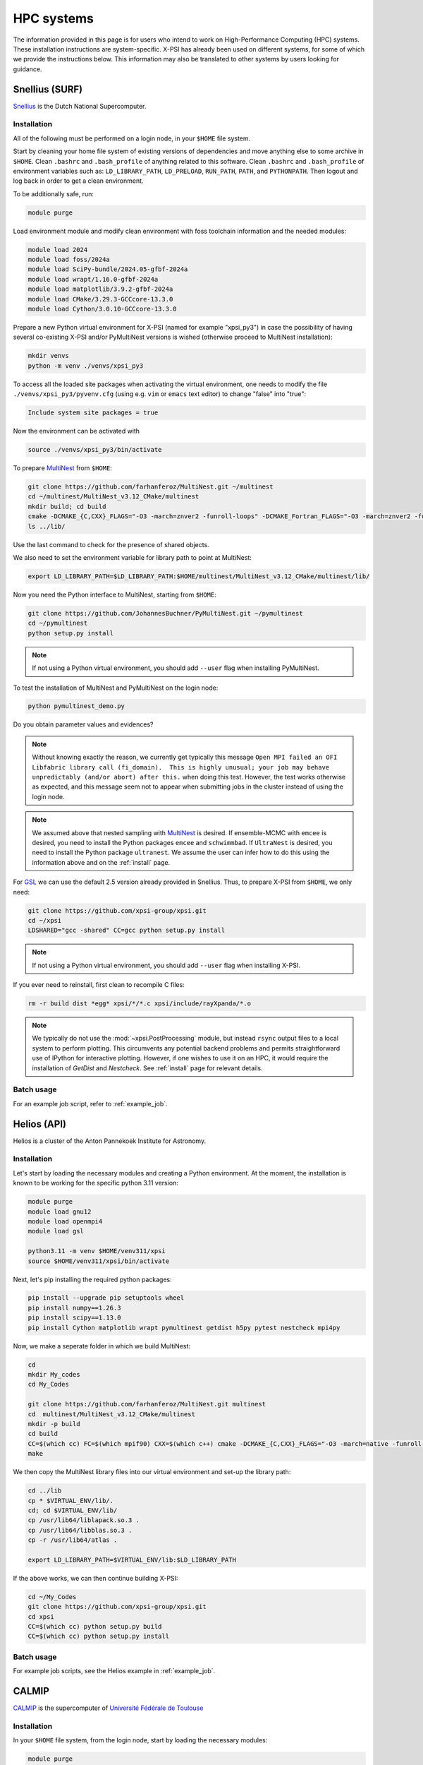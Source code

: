 .. _hpcsystems:

HPC systems
================

The information provided in this page is for users who intend to work on 
High-Performance Computing (HPC) systems. These installation instructions are 
system-specific. X-PSI has already been used on different systems, for some of
which we provide the instructions below. This information may also be
translated to other systems by users looking for guidance.


Snellius (SURF)
-------------------

`Snellius <https://servicedesk.surf.nl/wiki/display/WIKI/Snellius>`_ is the 
Dutch National Supercomputer.

Installation
^^^^^^^^^^^^

All of the following must be performed on a login node, in your ``$HOME`` file
system.

Start by cleaning your home file system of existing versions of dependencies
and move anything else to some archive in ``$HOME``. Clean ``.bashrc`` and
``.bash_profile`` of anything related to this software. Clean ``.bashrc`` and
``.bash_profile`` of environment variables such as: ``LD_LIBRARY_PATH``,
``LD_PRELOAD``, ``RUN_PATH``, ``PATH``, and ``PYTHONPATH``. Then logout and
log back in order to get a clean environment.

To be additionally safe, run:

.. code-block:: bash

    module purge

Load environment module and modify clean environment with foss toolchain
information and the needed modules:

.. code-block:: bash

    module load 2024
    module load foss/2024a
    module load SciPy-bundle/2024.05-gfbf-2024a
    module load wrapt/1.16.0-gfbf-2024a
    module load matplotlib/3.9.2-gfbf-2024a
    module load CMake/3.29.3-GCCcore-13.3.0  
    module load Cython/3.0.10-GCCcore-13.3.0 

Prepare a new Python virtual environment for X-PSI (named for example "xpsi_py3") in case the possibility of having several co-existing X-PSI and/or PyMultiNest versions is wished (otherwise proceed to MultiNest installation):

.. code-block:: bash

    mkdir venvs
    python -m venv ./venvs/xpsi_py3

To access all the loaded site packages when activating the virtual environment, one needs to modify the file ``./venvs/xpsi_py3/pyvenv.cfg`` (using e.g. ``vim`` or ``emacs`` text editor) to change "false" into "true":

.. code-block:: bash

    Include system site packages = true

Now the environment can be activated with

.. code-block:: bash

    source ./venvs/xpsi_py3/bin/activate


To prepare `MultiNest <https://github.com/farhanferoz/MultiNest>`_ from
``$HOME``:

.. code-block:: bash

    git clone https://github.com/farhanferoz/MultiNest.git ~/multinest
    cd ~/multinest/MultiNest_v3.12_CMake/multinest
    mkdir build; cd build
    cmake -DCMAKE_{C,CXX}_FLAGS="-O3 -march=znver2 -funroll-loops" -DCMAKE_Fortran_FLAGS="-O3 -march=znver2 -funroll-loops" ..; make
    ls ../lib/

Use the last command to check for the presence of shared objects.

We also need to set the environment variable for library path to point at
MultiNest:

.. code-block:: bash

    export LD_LIBRARY_PATH=$LD_LIBRARY_PATH:$HOME/multinest/MultiNest_v3.12_CMake/multinest/lib/

Now you need the Python interface to MultiNest, starting from ``$HOME``:

.. code-block:: bash

    git clone https://github.com/JohannesBuchner/PyMultiNest.git ~/pymultinest
    cd ~/pymultinest
    python setup.py install

.. note::

    If not using a Python virtual environment, you should add ``--user`` flag when installing PyMultiNest.

To test the installation of MultiNest and PyMultiNest on the login node:

.. code-block:: bash

    python pymultinest_demo.py

Do you obtain parameter values and evidences?

.. note::

    Without knowing exactly the reason, we currently get typically this message ``Open MPI failed an OFI Libfabric library call (fi_domain).  This is highly unusual; your job may behave unpredictably (and/or abort) after this.`` when doing this test. However, the test works otherwise as expected, and this message seem not to appear when submitting jobs in the cluster instead of using the login node.

.. note::

    We assumed above that nested sampling with `MultiNest`_ is desired. If
    ensemble-MCMC with ``emcee`` is desired, you need to install the Python
    packages ``emcee`` and ``schwimmbad``. If ``UltraNest`` is desired, you 
    need to install the Python package ``ultranest``. We assume the user 
    can infer how to do this using the information above and on the 
    :ref:`install` page.

For `GSL <https://www.gnu.org/software/gsl/>`_ we can use the default 2.5
version already provided in Snellius. Thus, to prepare X-PSI from ``$HOME``, we
only need:

.. code-block:: bash

    git clone https://github.com/xpsi-group/xpsi.git
    cd ~/xpsi
    LDSHARED="gcc -shared" CC=gcc python setup.py install

.. note::

    If not using a Python virtual environment, you should add ``--user`` flag when installing X-PSI.

If you ever need to reinstall, first clean to recompile C files:

.. code-block:: bash

    rm -r build dist *egg* xpsi/*/*.c xpsi/include/rayXpanda/*.o

.. note::

    We typically do not use the :mod:`~xpsi.PostProcessing` module, but
    instead ``rsync`` output files to a local system to perform plotting. This
    circumvents any potential backend problems and permits straightforward use
    of IPython for interactive plotting. However, if one wishes to use it on an
    HPC, it would require the installation of `GetDist` and `Nestcheck`. See
    :ref:`install` page for relevant details.


Batch usage
^^^^^^^^^^^

For an example job script, refer to :ref:`example_job`.

Helios (API)
------------

Helios is a cluster of the Anton Pannekoek Institute for Astronomy. 

Installation
^^^^^^^^^^^^

Let's start by loading the necessary modules and creating a Python environment. At the moment, the installation is known to be working for the specific python 3.11 version: 

.. code-block:: bash

   module purge
   module load gnu12
   module load openmpi4
   module load gsl 

   python3.11 -m venv $HOME/venv311/xpsi
   source $HOME/venv311/xpsi/bin/activate 
     
Next, let's pip installing the required python packages: 

.. code-block:: bash

   pip install --upgrade pip setuptools wheel
   pip install numpy==1.26.3
   pip install scipy==1.13.0
   pip install Cython matplotlib wrapt pymultinest getdist h5py pytest nestcheck mpi4py

Now, we make a seperate folder in which we build MultiNest:

.. code-block:: bash

   cd
   mkdir My_codes
   cd My_Codes

   git clone https://github.com/farhanferoz/MultiNest.git multinest
   cd  multinest/MultiNest_v3.12_CMake/multinest
   mkdir -p build
   cd build
   CC=$(which cc) FC=$(which mpif90) CXX=$(which c++) cmake -DCMAKE_{C,CXX}_FLAGS="-O3 -march=native -funroll-loops" -DCMAKE_Fortran_FLAGS="-O3 -march=native -funroll-loops" ..
   make

We then copy the MultiNest library files into our virtual environment and set-up the library path:
   
.. code-block:: bash

   cd ../lib
   cp * $VIRTUAL_ENV/lib/.
   cd; cd $VIRTUAL_ENV/lib/
   cp /usr/lib64/liblapack.so.3 .
   cp /usr/lib64/libblas.so.3 .
   cp -r /usr/lib64/atlas .

   export LD_LIBRARY_PATH=$VIRTUAL_ENV/lib:$LD_LIBRARY_PATH

If the above works, we can then continue building X-PSI:

.. code-block:: bash

   cd ~/My_Codes
   git clone https://github.com/xpsi-group/xpsi.git
   cd xpsi
   CC=$(which cc) python setup.py build
   CC=$(which cc) python setup.py install

Batch usage
^^^^^^^^^^^

For example job scripts, see the Helios example in :ref:`example_job`.

.. _CALMIPsystem:

CALMIP
------------------------------------

`CALMIP <https://www.calmip.univ-toulouse.fr>`_ is the supercomputer of `Université Fédérale de Toulouse <https://www.univ-toulouse.fr>`_

Installation
^^^^^^^^^^^^

In your ``$HOME`` file system, from the login node, start by loading the necessary modules:

.. code-block:: bash

    module purge
    module load conda
    module load cmake
    module load intel/18.2.199
    module load intelmpi/18.2
    module load gsl/2.5-icc

Then, create the conda environnnement and Install python packages with conda (or pip):

.. code-block:: bash

    conda create -n xpsi --clone base
    conda activate xpsi
    conda install numpy scipy matplotlib wrapt
    conda install cython~=3.0.11
    conda install h5py
    conda install -c conda-forge fgivenx
    pip install schwimmbad --user

Point to the Intel compilers

.. code-block:: bash

    export FC=ifort
    export CC=icc
    export CXX=icpc

Install mpi4py in your ``$HOME`` (e.g. in ``~/Softwares``):

.. code-block:: bash

    mkdir Softwares
    cd Softwares
    wget https://github.com/mpi4py/mpi4py/releases/download/3.1.5/mpi4py-3.1.5.tar.gz
    tar zxvf mpi4py-3.1.5.tar.gz
    cd mpi4py-3.1.5
    python setup.py build
    python setup.py install
    # Test on login node:
    mpiexec -n 4 python demo/helloworld.py


Download and Install the MultiNest package in your ``$HOME`` (e.g. in ``~/Softwares``:

.. code-block:: bash

    cd ~/Softwares
    git clone https://github.com/farhanferoz/MultiNest.git  ./MultiNest
    cd MultiNest/MultiNest_v3.12_CMake/multinest/
    mkdir build
    cd build
    cmake -DCMAKE_INSTALL_PREFIX=~/Softwares/MultiNest \
                -DCMAKE_{C,CXX}_FLAGS="-O3 -xCORE-AVX512 -mkl" \
                -DCMAKE_Fortran_FLAGS="-O3 -xCORE-AVX512 -mkl" \
                -DCMAKE_C_COMPILER=mpiicc    \
                -DCMAKE_CXX_COMPILER=mpiicpc \
                -DCMAKE_Fortran_COMPILER=mpiifort  ..
    make

    ## Check that libraries have been compiled and are present
    ls ../lib

Install pymultinest in your ``$HOME`` (e.g. in ``~/Softwares``:

.. code-block:: bash

    cd ~/Softwares
    git clone https://github.com/JohannesBuchner/PyMultiNest.git ./pymultinest
    cd pymultinest
    python setup.py install

    # Add MultiNest to Library Path to test PyMultiNest (action to do for every job to run)
    export LD_LIBRARY_PATH=$LD_LIBRARY_PATH:$HOME/Softwares/MultiNest/MultiNest_v3.12_CMake/multinest/lib

    # Test pymultinest
    mpiexec -n 2 python pymultinest_demo.py


Clone and Install X-PSI in ~/Softwares/

.. code-block:: bash

    cd ~/Softwares
    git clone https://github.com/xpsi-group/xpsi.git
    cd xpsi/
    LDSHARED="icc -shared" CC=icc python setup.py install

    # Test installation
    cd ~/
    python -c "import xpsi"

    ## Ignore the warnings about GetDist, NestCheck, CornerPlotter
    ##  which are only for PostProcessing (not usually performed on HPC systems).


Set up your library paths:

.. code-block:: bash

    export LD_LIBRARY_PATH=$LD_LIBRARY_PATH:$HOME/Softwares/MultiNest/MultiNest_v3.12_CMake/multinest/lib
    export LD_PRELOAD=$MKLROOT/lib/intel64/libmkl_core.so:$MKLROOT/lib/intel64/libmkl_sequential.so

Note that the ``module`` commands, and the library path ``commands`` above will have to be added in your SBATCH script (see :ref:`example_job`) to execute a run.
